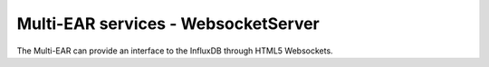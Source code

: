 *************************************
Multi-EAR services - WebsocketServer
*************************************

The Multi-EAR can provide an interface to the InfluxDB through HTML5 Websockets.